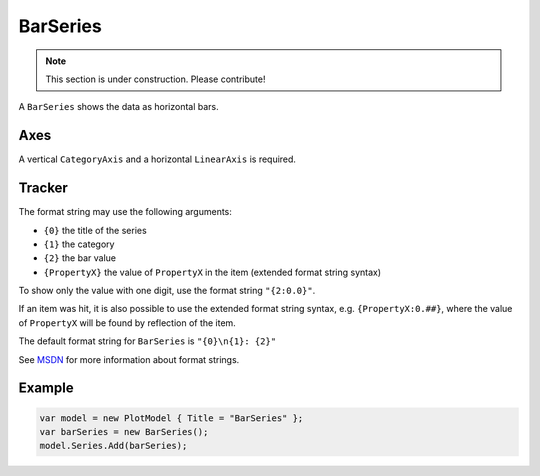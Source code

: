 =========
BarSeries
=========

.. note:: This section is under construction. Please contribute!

A ``BarSeries`` shows the data as horizontal bars.

.. image:: BarSeries.png

Axes
----

A vertical ``CategoryAxis`` and a horizontal ``LinearAxis`` is required.

Tracker
-------

The format string may use the following arguments:

- ``{0}`` the title of the series
- ``{1}`` the category
- ``{2}`` the bar value
- ``{PropertyX}`` the value of ``PropertyX`` in the item (extended format string syntax)

To show only the value with one digit, use the format string ``"{2:0.0}"``.

If an item was hit, it is also possible to use the extended format string syntax, e.g. ``{PropertyX:0.##}``, where the value of ``PropertyX`` will be found by reflection of the item.

The default format string for ``BarSeries`` is ``"{0}\n{1}: {2}"``

See `MSDN <http://msdn.microsoft.com/en-us/library/system.string.format(v=vs.110).aspx>`_ for more information about format strings.


Example
-------

.. sourcecode:: csharp

    var model = new PlotModel { Title = "BarSeries" };
    var barSeries = new BarSeries();
    model.Series.Add(barSeries);
